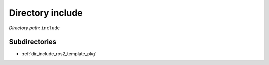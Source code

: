 .. _dir_include:


Directory include
=================


*Directory path:* ``include``

Subdirectories
--------------

- :ref:`dir_include_ros2_template_pkg`



